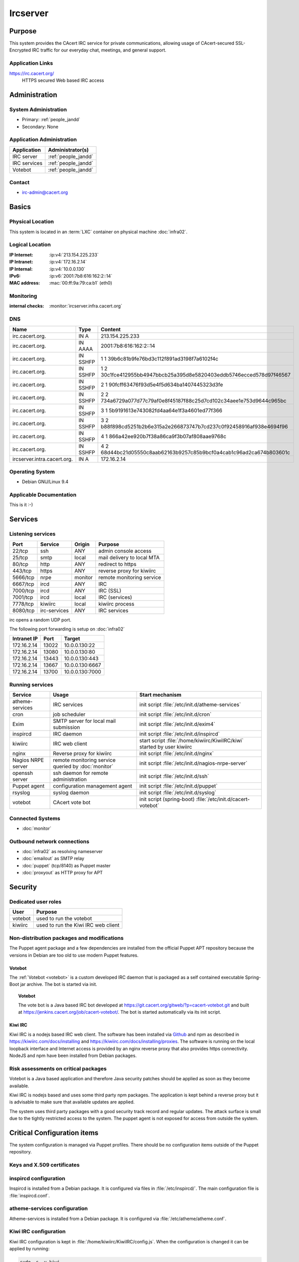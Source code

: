 .. index::
   single: Systems; Ircserver

=========
Ircserver
=========

Purpose
=======

This system provides the CAcert IRC service for private communications,
allowing usage of CAcert-secured SSL-Encrypted IRC traffic for our everyday
chat, meetings, and general support.

Application Links
-----------------

https://irc.cacert.org/
   HTTPS secured Web based IRC access

Administration
==============

System Administration
---------------------

* Primary: :ref:`people_jandd`
* Secondary: None

.. todo:: find an additional admin

Application Administration
--------------------------

+--------------+---------------------+
| Application  | Administrator(s)    |
+==============+=====================+
| IRC server   | :ref:`people_jandd` |
+--------------+---------------------+
| IRC services | :ref:`people_jandd` |
+--------------+---------------------+
| Votebot      | :ref:`people_jandd` |
+--------------+---------------------+

Contact
-------

* irc-admin@cacert.org

Basics
======

Physical Location
-----------------

This system is located in an :term:`LXC` container on physical machine
:doc:`infra02`.

Logical Location
----------------

:IP Internet: :ip:v4:`213.154.225.233`
:IP Intranet: :ip:v4:`172.16.2.14`
:IP Internal: :ip:v4:`10.0.0.130`
:IPv6:        :ip:v6:`2001:7b8:616:162:2::14`
:MAC address: :mac:`00:ff:9a:79:ca:b1` (eth0)

.. seealso::

   See :doc:`../network`

.. index::
   single: Monitoring; Ircserver

Monitoring
----------

:internal checks: :monitor:`ircserver.infra.cacert.org`

DNS
---

.. index::
   single: DNS records; Ircserver
   single: DNS records; Irc

=========================== ======== ====================================================================
Name                        Type     Content
=========================== ======== ====================================================================
irc.cacert.org.             IN A     213.154.225.233
irc.cacert.org.             IN AAAA  2001:7b8:616:162:2::14
irc.cacert.org.             IN SSHFP 1 1 39b6c81b9fe76bd3c112f891ad3198f7a6102f4c
irc.cacert.org.             IN SSHFP 1 2 30c1fce412955bb4947bbcb25a395d8e5820403eddb5746ecced578d97f46567
irc.cacert.org.             IN SSHFP 2 1 90fcff63476f93d5e4f5d634ba1407445323d3fe
irc.cacert.org.             IN SSHFP 2 2 734a6729a077d77c79af0e8f45187f88c25d7cd102c34aee1e753d9644c965bc
irc.cacert.org.             IN SSHFP 3 1 5b9191613e743082fd4aa64e1f3a4601ed77f366
irc.cacert.org.             IN SSHFP 3 2 b88f898cd5251b2b6e315a2e266873747b7cd237c0f92458916af938e4694f96
irc.cacert.org.             IN SSHFP 4 1 866a42ee920b7f38a86ca9f3b07af808aae9768c
irc.cacert.org.             IN SSHFP 4 2 68d44bc21d05550c8aab62163b9257c85b9bcf0a4cab1c96ad2ca674b803601c
ircserver.intra.cacert.org. IN A     172.16.2.14
=========================== ======== ====================================================================

.. seealso::

   See :wiki:`SystemAdministration/Procedures/DNSChanges`

Operating System
----------------

.. index::
   single: Debian GNU/Linux; Stretch
   single: Debian GNU/Linux; 9.4

* Debian GNU/Linux 9.4

Applicable Documentation
------------------------

This is it :-)

Services
========

Listening services
------------------

+----------+--------------+---------+----------------------------+
| Port     | Service      | Origin  | Purpose                    |
+==========+==============+=========+============================+
| 22/tcp   | ssh          | ANY     | admin console access       |
+----------+--------------+---------+----------------------------+
| 25/tcp   | smtp         | local   | mail delivery to local MTA |
+----------+--------------+---------+----------------------------+
| 80/tcp   | http         | ANY     | redirect to https          |
+----------+--------------+---------+----------------------------+
| 443/tcp  | https        | ANY     | reverse proxy for kiwiirc  |
+----------+--------------+---------+----------------------------+
| 5666/tcp | nrpe         | monitor | remote monitoring service  |
+----------+--------------+---------+----------------------------+
| 6667/tcp | ircd         | ANY     | IRC                        |
+----------+--------------+---------+----------------------------+
| 7000/tcp | ircd         | ANY     | IRC (SSL)                  |
+----------+--------------+---------+----------------------------+
| 7001/tcp | ircd         | local   | IRC (services)             |
+----------+--------------+---------+----------------------------+
| 7778/tcp | kiwiirc      | local   | kiwiirc process            |
+----------+--------------+---------+----------------------------+
| 8080/tcp | irc-services | ANY     | IRC services               |
+----------+--------------+---------+----------------------------+

irc opens a random UDP port.

The following port forwarding is setup on :doc:`infra02`

+-------------+-------+-----------------+
| Intranet IP | Port  | Target          |
+=============+=======+=================+
| 172.16.2.14 | 13022 | 10.0.0.130:22   |
+-------------+-------+-----------------+
| 172.16.2.14 | 13080 | 10.0.0.130:80   |
+-------------+-------+-----------------+
| 172.16.2.14 | 13443 | 10.0.0.130:443  |
+-------------+-------+-----------------+
| 172.16.2.14 | 13667 | 10.0.0.130:6667 |
+-------------+-------+-----------------+
| 172.16.2.14 | 13700 | 10.0.0.130:7000 |
+-------------+-------+-----------------+

Running services
----------------

.. index::
   single: atheme-services
   single: cron
   single: exim
   single: inspircd
   single: kiwiirc
   single: nginx
   single: nrpe
   single: openssh
   single: puppet agent
   single: rsyslog
   single: votebot

+--------------------+--------------------+----------------------------------------+
| Service            | Usage              | Start mechanism                        |
+====================+====================+========================================+
| atheme-services    | IRC services       | init script                            |
|                    |                    | :file:`/etc/init.d/atheme-services`    |
+--------------------+--------------------+----------------------------------------+
| cron               | job scheduler      | init script :file:`/etc/init.d/cron`   |
+--------------------+--------------------+----------------------------------------+
| Exim               | SMTP server for    | init script                            |
|                    | local mail         | :file:`/etc/init.d/exim4`              |
|                    | submission         |                                        |
+--------------------+--------------------+----------------------------------------+
| inspircd           | IRC daemon         | init script                            |
|                    |                    | :file:`/etc/init.d/inspircd`           |
+--------------------+--------------------+----------------------------------------+
| kiwiirc            | IRC web client     | start script                           |
|                    |                    | :file:`/home/kiwiirc/KiwiIRC/kiwi`     |
|                    |                    | started by user kiwiirc                |
+--------------------+--------------------+----------------------------------------+
| nginx              | Reverse proxy for  | init script                            |
|                    | kiwiirc            | :file:`/etc/init.d/nginx`              |
+--------------------+--------------------+----------------------------------------+
| Nagios NRPE server | remote monitoring  | init script                            |
|                    | service queried by | :file:`/etc/init.d/nagios-nrpe-server` |
|                    | :doc:`monitor`     |                                        |
+--------------------+--------------------+----------------------------------------+
| openssh server     | ssh daemon for     | init script :file:`/etc/init.d/ssh`    |
|                    | remote             |                                        |
|                    | administration     |                                        |
+--------------------+--------------------+----------------------------------------+
| Puppet agent       | configuration      | init script                            |
|                    | management agent   | :file:`/etc/init.d/puppet`             |
+--------------------+--------------------+----------------------------------------+
| rsyslog            | syslog daemon      | init script                            |
|                    |                    | :file:`/etc/init.d/syslog`             |
+--------------------+--------------------+----------------------------------------+
| votebot            | CAcert vote bot    | init script (spring-boot)              |
|                    |                    | :file:`/etc/init.d/cacert-votebot`     |
+--------------------+--------------------+----------------------------------------+

Connected Systems
-----------------

* :doc:`monitor`

Outbound network connections
----------------------------

* :doc:`infra02` as resolving nameserver
* :doc:`emailout` as SMTP relay
* :doc:`puppet` (tcp/8140) as Puppet master
* :doc:`proxyout` as HTTP proxy for APT

Security
========

.. sshkeys::
   :RSA:     SHA256:MMH85BKVW7SUe7yyWjldjlggQD7dtXRuzO1XjZf0ZWc MD5:dc:8f:c3:d7:38:72:39:13:6f:97:db:3d:06:c6:83:db
   :DSA:     SHA256:c0pnKaB313x5rw6PRRh/iMJdfNECw0ruHnU9lkTJZbw MD5:52:73:d9:76:38:df:bd:18:37:4a:e3:9d:65:14:ac:39
   :ECDSA:   SHA256:uI+JjNUlGytuMVouJmhzdHt80jfA+SRYkWr5OORpT5Y MD5:61:9f:ca:c7:05:0e:46:a1:8f:6d:7f:3a:68:ce:5a:21
   :ED25519: SHA256:aNRLwh0FVQyKq2IWO5JXyFubzwpMqxyWrSymdLgDYBw MD5:79:2a:a2:ca:99:23:50:2c:1c:48:cf:8c:fe:b9:51:e5

Dedicated user roles
--------------------

+---------+-------------------------------------+
| User    | Purpose                             |
+=========+=====================================+
| votebot | used to run the votebot             |
+---------+-------------------------------------+
| kiwiirc | used to run the Kiwi IRC web client |
+---------+-------------------------------------+

Non-distribution packages and modifications
-------------------------------------------

The Puppet agent package and a few dependencies are installed from the official
Puppet APT repository because the versions in Debian are too old to use modern
Puppet features.

Votebot
~~~~~~~

The :ref:`Votebot <votebot>` is a custom developed IRC daemon that is packaged
as a self contained executable Spring-Boot jar archive. The bot is started via
init.

.. _votebot:

.. topic:: Votebot

   The vote bot is a Java based IRC bot developed at
   https://git.cacert.org/gitweb/?p=cacert-votebot.git and built at
   https://jenkins.cacert.org/job/cacert-votebot/. The bot is started
   automatically via its init script.

Kiwi IRC
~~~~~~~~

Kiwi IRC is a nodejs based IRC web client. The software has been installed via
`Github <https://github.com/prawnsalad/KiwiIRC.git>`_ and npm as described in
https://kiwiirc.com/docs/installing and
https://kiwiirc.com/docs/installing/proxies. The software is running on the
local loopback interface and Internet access is provided by an nginx reverse
proxy that also provides https connectivity. NodeJS and npm have been installed
from Debian packages.

.. todo:: setup init script for kiwiirc

Risk assessments on critical packages
-------------------------------------

Votebot is a Java based application and therefore Java security patches should
be applied as soon as they become available.

Kiwi IRC is nodejs based and uses some third party npm packages. The
application is kept behind a reverse proxy but it is advisable to make sure
that available updates are applied.

.. todo:: implement some update monitoring for Kiwi IRC

The system uses third party packages with a good security track record and
regular updates. The attack surface is small due to the tightly restricted
access to the system. The puppet agent is not exposed for access from outside
the system.

Critical Configuration items
============================

The system configuration is managed via Puppet profiles. There should be no
configuration items outside of the Puppet repository.

.. todo:: move configuration of :doc:`ircserver` to Puppet code

Keys and X.509 certificates
---------------------------

.. sslcert:: irc.cacert.org
   :altnames:   DNS:irc.cacert.org, DNS:ircserver.cacert.org
   :certfile:   /etc/ssl/public/irc.cacert.org.crt
   :keyfile:    /etc/ssl/private/irc.cacert.org.key
   :serial:     1381E8
   :expiration: Mar 16 09:35:36 2020 GMT
   :sha1fp:     42:F6:7C:4E:0C:AC:8A:42:7D:9A:94:55:7E:73:7E:E9:40:5C:87:91
   :issuer:     CA Cert Signing Authority

.. index::
   pair: inspircd; configuration

inspircd configuration
----------------------

Inspircd is installed from a Debian package. It is configured via files in
:file:`/etc/inspircd/`. The main configuration file is :file:`inspircd.conf`.

.. index::
   pair: atheme-services; configuration

atheme-services configuration
-----------------------------

Atheme-services is installed from a Debian package. It is configured via
:file:`/etc/atheme/atheme.conf`.

.. index::
   pair: Kiwi IRC; configuration

Kiwi IRC configuration
----------------------

Kiwi IRC configuration is kept in :file:`/home/kiwiirc/KiwiIRC/config.js`. When
the configuration is changed it can be applied by running:

.. code-block:: bash

   sudo -s -u kiwi
   cd ~/KiwiIRC
   ./kiwi reconfig

nginx configuration
-------------------

The nginx configuration for reverse proxying Kiwi IRC is stored in
:file:`/etc/nginx/sites-available/default`. The same certificate and private
key are used for inspirced and nginx.

votebot configuration
---------------------

Votebot is configured via spring-boot mechanisms. The current configuration file
is :file:`/home/votebot/cacert-votebot-0.1.0-SNAPSHOT.conf` and configures
Votebot to connect to localhost as VoteBot. The bot uses the channels #agm and
#vote. Channels could be changed in an :file:`application.properties` file in
:file:`/home/votebot`. The available property names can be found in the `git
repository`_.

.. _git repository: https://git.cacert.org/gitweb/?p=cacert-votebot.git;a=blob;f=src/main/resources/application.properties

Tasks
=====

Planned
-------

- None

Changes
=======

- Nothing planned

Additional documentation
========================

.. seealso::

   * :wiki:`Exim4Configuration`
   * :wiki:`Technology/TechnicalSupport/EndUserSupport/IRC`

References
----------

Atheme services website
   https://atheme.github.io/atheme.html

Inspircd wiki
   https://wiki.inspircd.org/

Kiwi IRC documentation
   https://kiwiirc.com/docs/

nginx documentation
   http://nginx.org/en/docs/
